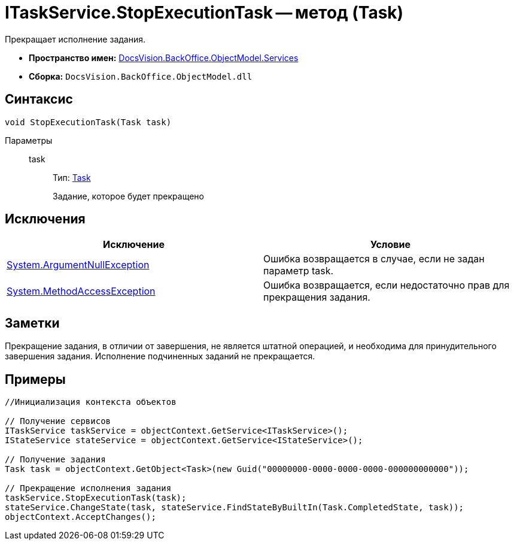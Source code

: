 = ITaskService.StopExecutionTask -- метод (Task)

Прекращает исполнение задания.

* *Пространство имен:* xref:api/DocsVision/BackOffice/ObjectModel/Services/Services_NS.adoc[DocsVision.BackOffice.ObjectModel.Services]
* *Сборка:* `DocsVision.BackOffice.ObjectModel.dll`

== Синтаксис

[source,csharp]
----
void StopExecutionTask(Task task)
----

Параметры::
task:::
Тип: xref:api/DocsVision/BackOffice/ObjectModel/Task_CL.adoc[Task]
+
Задание, которое будет прекращено

== Исключения

[cols=",",options="header"]
|===
|Исключение |Условие
|http://msdn.microsoft.com/ru-ru/library/system.argumentnullexception.aspx[System.ArgumentNullException] |Ошибка возвращается в случае, если не задан параметр task.
|https://msdn.microsoft.com/ru-ru/library/system.methodaccessexception.aspx[System.MethodAccessException] |Ошибка возвращается, если недостаточно прав для прекращения задания.
|===

== Заметки

Прекращение задания, в отличии от завершения, не является штатной операцией, и необходима для принудительного завершения задания. Исполнение подчиненных заданий не прекращается.

== Примеры

[source,csharp]
----
//Инициализация контекста объектов

// Получение сервисов
ITaskService taskService = objectContext.GetService<ITaskService>();
IStateService stateService = objectContext.GetService<IStateService>();

// Получение задания
Task task = objectContext.GetObject<Task>(new Guid("00000000-0000-0000-0000-000000000000"));

// Прекращение исполнения задания
taskService.StopExecutionTask(task);
stateService.ChangeState(task, stateService.FindStateByBuiltIn(Task.CompletedState, task));
objectContext.AcceptChanges();
----
